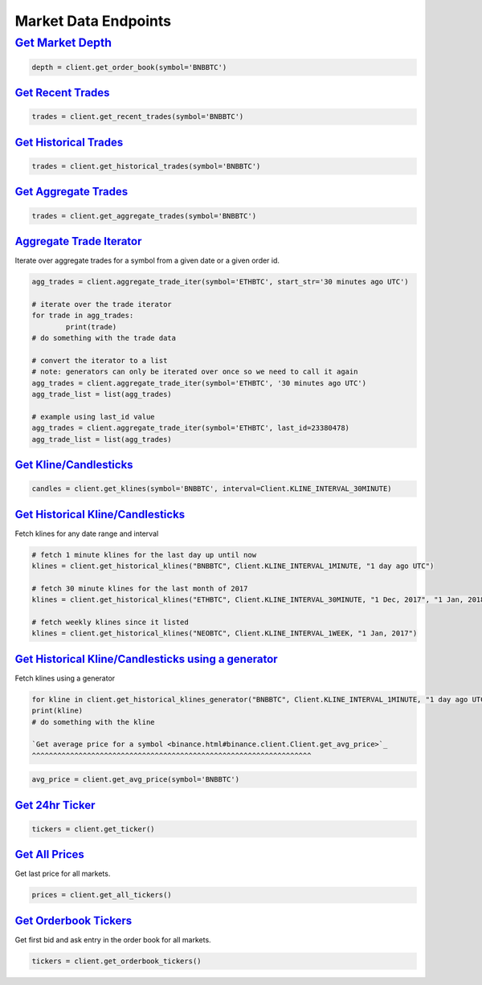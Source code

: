 Market Data Endpoints
=====================


`Get Market Depth <binance.html#binance.client.Client.get_order_book>`_
---------------------------------------------------------------------

.. code:: python

		  depth = client.get_order_book(symbol='BNBBTC')

`Get Recent Trades <binance.html#binance.client.Client.get_recent_trades>`_
^^^^^^^^^^^^^^^^^^^^^^^^^^^^^^^^^^^^^^^^^^^^^^^^^^^^^^^^^^^^^^^^^^^^^^^^^^^

.. code:: python

    trades = client.get_recent_trades(symbol='BNBBTC')

`Get Historical Trades <binance.html#binance.client.Client.get_historical_trades>`_
^^^^^^^^^^^^^^^^^^^^^^^^^^^^^^^^^^^^^^^^^^^^^^^^^^^^^^^^^^^^^^^^^^^^^^^^^^^^^^^^^^^

.. code:: python

	trades = client.get_historical_trades(symbol='BNBBTC')

`Get Aggregate Trades <binance.html#binance.client.Client.get_aggregate_trades>`_
^^^^^^^^^^^^^^^^^^^^^^^^^^^^^^^^^^^^^^^^^^^^^^^^^^^^^^^^^^^^^^^^^^^^^^^^^^^^^^^^^

.. code:: python

	   trades = client.get_aggregate_trades(symbol='BNBBTC')

`Aggregate Trade Iterator <binance.html#binance.client.Client.aggregate_trade_iter>`_
^^^^^^^^^^^^^^^^^^^^^^^^^^^^^^^^^^^^^^^^^^^^^^^^^^^^^^^^^^^^^^^^^^^^^^^^^^^^^^^^^^^^^

Iterate over aggregate trades for a symbol from a given date or a given order id.

.. code:: python
		  
	agg_trades = client.aggregate_trade_iter(symbol='ETHBTC', start_str='30 minutes ago UTC')

	# iterate over the trade iterator
	for trade in agg_trades:
		print(trade)
	# do something with the trade data

	# convert the iterator to a list
	# note: generators can only be iterated over once so we need to call it again
	agg_trades = client.aggregate_trade_iter(symbol='ETHBTC', '30 minutes ago UTC')
	agg_trade_list = list(agg_trades)

	# example using last_id value
	agg_trades = client.aggregate_trade_iter(symbol='ETHBTC', last_id=23380478)
	agg_trade_list = list(agg_trades)


`Get Kline/Candlesticks <binance.html#binance.client.Client.get_klines>`_
^^^^^^^^^^^^^^^^^^^^^^^^^^^^^^^^^^^^^^^^^^^^^^^^^^^^^^^^^^^^^^^^^^^^^^^^^^^^^^^^^

.. code:: python

	candles = client.get_klines(symbol='BNBBTC', interval=Client.KLINE_INTERVAL_30MINUTE)

`Get Historical Kline/Candlesticks <binance.html#binance.client.Client.get_historical_klines>`_
^^^^^^^^^^^^^^^^^^^^^^^^^^^^^^^^^^^^^^^^^^^^^^^^^^^^^^^^^^^^^^^^^^^^^^^^^^^^^^^^^^^^^^^^^^^^^^^

Fetch klines for any date range and interval

.. code:: python
																																				  
   # fetch 1 minute klines for the last day up until now
   klines = client.get_historical_klines("BNBBTC", Client.KLINE_INTERVAL_1MINUTE, "1 day ago UTC")

   # fetch 30 minute klines for the last month of 2017
   klines = client.get_historical_klines("ETHBTC", Client.KLINE_INTERVAL_30MINUTE, "1 Dec, 2017", "1 Jan, 2018")

   # fetch weekly klines since it listed
   klines = client.get_historical_klines("NEOBTC", Client.KLINE_INTERVAL_1WEEK, "1 Jan, 2017")


`Get Historical Kline/Candlesticks using a generator <binance.html#binance.client.Client.get_historical_klines_generator>`_
^^^^^^^^^^^^^^^^^^^^^^^^^^^^^^^^^^^^^^^^^^^^^^^^^^^^^^^^^^^^^^^^^^^^^^^^^^^^^^^^^^^^^^^^^^^^^^^^^^^^^^^^^^^^^^^^^^^^^^^^^^^

Fetch klines using a generator

.. code:: python

	for kline in client.get_historical_klines_generator("BNBBTC", Client.KLINE_INTERVAL_1MINUTE, "1 day ago UTC")
	print(kline)
	# do something with the kline

	`Get average price for a symbol <binance.html#binance.client.Client.get_avg_price>`_
	^^^^^^^^^^^^^^^^^^^^^^^^^^^^^^^^^^^^^^^^^^^^^^^^^^^^^^^^^^^^^^^^^^

.. code:: python

	avg_price = client.get_avg_price(symbol='BNBBTC')

`Get 24hr Ticker <binance.html#binance.client.Client.get_ticker>`_
^^^^^^^^^^^^^^^^^^^^^^^^^^^^^^^^^^^^^^^^^^^^^^^^^^^^^^^^^^^^^^^^^^

.. code:: python

	tickers = client.get_ticker()

`Get All Prices <binance.html#binance.client.Client.get_all_tickers>`_
^^^^^^^^^^^^^^^^^^^^^^^^^^^^^^^^^^^^^^^^^^^^^^^^^^^^^^^^^^^^^^^^^^^^^^

Get last price for all markets.

.. code:: python

       prices = client.get_all_tickers()

`Get Orderbook Tickers <binance.html#binance.client.Client.get_orderbook_tickers>`_
^^^^^^^^^^^^^^^^^^^^^^^^^^^^^^^^^^^^^^^^^^^^^^^^^^^^^^^^^^^^^^^^^^^^^^^^^^^^^^^^^^^

Get first bid and ask entry in the order book for all markets.

.. code:: python

       tickers = client.get_orderbook_tickers()
